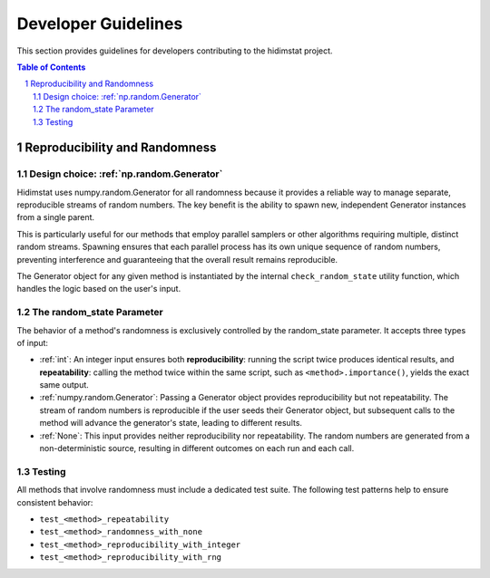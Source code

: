 .. _developer_guidelines:

Developer Guidelines
====================

This section provides guidelines for developers contributing to the hidimstat project. 

.. contents:: Table of Contents
   :depth: 2
   :local:

.. sectnum::
   :depth: 2
   :start: 1


Reproducibility and Randomness
------------------------------

Design choice: :ref:`np.random.Generator`
~~~~~~~~~~~~~~~~~~~~~~~~~~~~~~~~~~~~
Hidimstat uses numpy.random.Generator for all randomness because it provides a reliable 
way to manage separate, reproducible streams of random numbers. The key benefit is the 
ability to spawn new, independent Generator instances from a single parent.

This is particularly useful for our methods that employ parallel samplers or other 
algorithms requiring multiple, distinct random streams. Spawning ensures that each 
parallel process has its own unique sequence of random numbers, preventing interference 
and guaranteeing that the overall result remains reproducible.

The Generator object for any given method is instantiated by the internal 
``check_random_state`` utility function, which handles the logic based on the user's 
input.


The random_state Parameter
~~~~~~~~~~~~~~~~~~~~~~~~~~

The behavior of a method's randomness is exclusively controlled by the random_state 
parameter. It accepts three types of input:

* :ref:`int`: 
  An integer input ensures both **reproducibility**: running the script twice 
  produces identical results, and **repeatability**: calling the method twice within the 
  same script, such as ``<method>.importance()``, yields the exact same output.
* :ref:`numpy.random.Generator`: 
  Passing a Generator object provides reproducibility but not 
  repeatability. The stream of random numbers is reproducible if the user seeds their 
  Generator object, but subsequent calls to the method will advance the generator's 
  state, leading to different results.
* :ref:`None`: 
  This input provides neither reproducibility nor repeatability. The random 
  numbers are generated from a non-deterministic source, resulting in different outcomes 
  on each run and each call.


Testing
~~~~~~~
All methods that involve randomness must include a dedicated test suite. The following 
test patterns help to ensure consistent behavior:

* ``test_<method>_repeatability``
* ``test_<method>_randomness_with_none``
* ``test_<method>_reproducibility_with_integer``
* ``test_<method>_reproducibility_with_rng``

